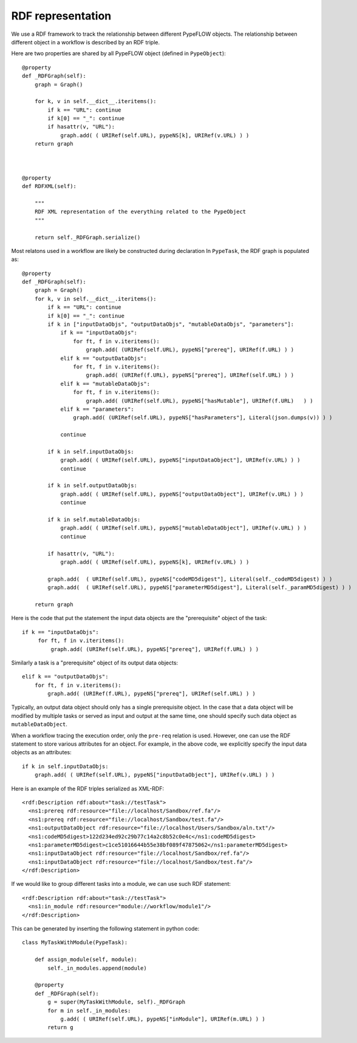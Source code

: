 ==================
RDF representation
==================

We use a RDF framework to track the relationship between different PypeFLOW objects.
The relationship between different object in a workflow is described by an RDF triple.

Here are two properties are shared by all PypeFLOW object (defined in ``PypeObject``)::

    @property 
    def _RDFGraph(self):
        graph = Graph()

        for k, v in self.__dict__.iteritems():
            if k == "URL": continue
            if k[0] == "_": continue
            if hasattr(v, "URL"):
                graph.add( ( URIRef(self.URL), pypeNS[k], URIRef(v.URL) ) )
        return graph


    
    @property
    def RDFXML(self):

        """ 
        RDF XML representation of the everything related to the PypeObject 
        """

        return self._RDFGraph.serialize() 


Most relatons used in a workflow are likely be constructed during declaration 
In ``PypeTask``, the RDF graph is populated as::

    @property
    def _RDFGraph(self):
        graph = Graph()
        for k, v in self.__dict__.iteritems():
            if k == "URL": continue
            if k[0] == "_": continue
            if k in ["inputDataObjs", "outputDataObjs", "mutableDataObjs", "parameters"]:
                if k == "inputDataObjs":
                    for ft, f in v.iteritems():
                        graph.add( (URIRef(self.URL), pypeNS["prereq"], URIRef(f.URL) ) )
                elif k == "outputDataObjs":
                    for ft, f in v.iteritems():
                        graph.add( (URIRef(f.URL), pypeNS["prereq"], URIRef(self.URL) ) )
                elif k == "mutableDataObjs":
                    for ft, f in v.iteritems():
                        graph.add( (URIRef(self.URL), pypeNS["hasMutable"], URIRef(f.URL)   ) )
                elif k == "parameters":
                    graph.add( (URIRef(self.URL), pypeNS["hasParameters"], Literal(json.dumps(v)) ) )
            
                continue

            if k in self.inputDataObjs:
                graph.add( ( URIRef(self.URL), pypeNS["inputDataObject"], URIRef(v.URL) ) )
                continue

            if k in self.outputDataObjs:
                graph.add( ( URIRef(self.URL), pypeNS["outputDataObject"], URIRef(v.URL) ) )
                continue

            if k in self.mutableDataObjs:
                graph.add( ( URIRef(self.URL), pypeNS["mutableDataObject"], URIRef(v.URL) ) )
                continue

            if hasattr(v, "URL"):
                graph.add( ( URIRef(self.URL), pypeNS[k], URIRef(v.URL) ) )

            graph.add(  ( URIRef(self.URL), pypeNS["codeMD5digest"], Literal(self._codeMD5digest) ) )
            graph.add(  ( URIRef(self.URL), pypeNS["parameterMD5digest"], Literal(self._paramMD5digest) ) )

        return graph

Here is the code that put the statement the input data objects are the
"prerequisite" object of the task::

       if k == "inputDataObjs":
            for ft, f in v.iteritems():
                graph.add( (URIRef(self.URL), pypeNS["prereq"], URIRef(f.URL) ) )

Similarly a task is a "prerequisite" object of its output data objects::

        elif k == "outputDataObjs":
            for ft, f in v.iteritems():
                graph.add( (URIRef(f.URL), pypeNS["prereq"], URIRef(self.URL) ) )

Typically, an output data object should only has a single prerequisite object. In the case that
a data object will be modified by multiple tasks or served as input and output at the same
time, one should specify such data object as ``mutableDataObject``.

When a workflow tracing the execution order, only the ``pre-req`` relation is used. However,
one can use the RDF statement to store various attributes for an object. For example, in
the above code, we explicitly specify the input data objects as an attributes::

        if k in self.inputDataObjs:
            graph.add( ( URIRef(self.URL), pypeNS["inputDataObject"], URIRef(v.URL) ) )

Here is an example of the RDF triples serialized as XML-RDF::

      <rdf:Description rdf:about="task://testTask">
        <ns1:prereq rdf:resource="file://localhost/Sandbox/ref.fa"/>
        <ns1:prereq rdf:resource="file://localhost/Sandbox/test.fa"/>
        <ns1:outputDataObject rdf:resource="file://localhost/Users/Sandbox/aln.txt"/>
        <ns1:codeMD5digest>122d234ed92c29b77c14a2c8b52c0e4c</ns1:codeMD5digest>
        <ns1:parameterMD5digest>c1ce51016644b55e38bf089f47875062</ns1:parameterMD5digest>
        <ns1:inputDataObject rdf:resource="file://localhost/Sandbox/ref.fa"/>
        <ns1:inputDataObject rdf:resource="file://localhost/Sandbox/test.fa"/>
      </rdf:Description>

If we would like to group different tasks into a module, we can use such RDF statement::

      <rdf:Description rdf:about="task://testTask">
        <ns1:in_module rdf:resource="module://workflow/module1"/>
      </rdf:Description>

This can be generated by inserting the following statement in python code::

    class MyTaskWithModule(PypeTask):

        def assign_module(self, module):
            self._in_modules.append(module)

        @property
        def _RDFGraph(self):
            g = super(MyTaskWithModule, self)._RDFGraph 
            for m in self._in_modules:
                g.add( ( URIRef(self.URL), pypeNS["inModule"], URIRef(m.URL) ) )
            return g



